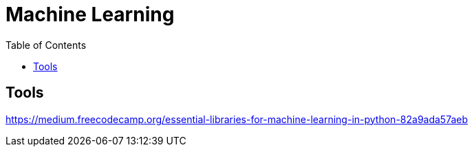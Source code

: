 = Machine Learning
:toc:

== Tools

https://medium.freecodecamp.org/essential-libraries-for-machine-learning-in-python-82a9ada57aeb